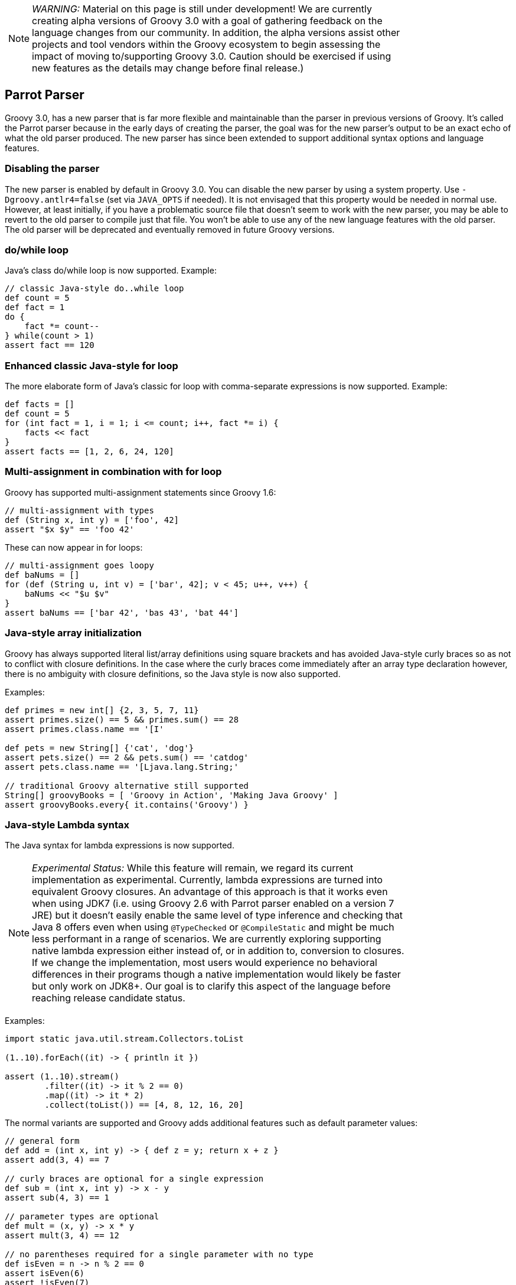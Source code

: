 :source-highlighter: pygments
:pygments-style: emacs
:icons: font

[width="80%",align="center"]
|===
a| NOTE: _WARNING:_
Material on this page is still under development! We are currently creating alpha versions of Groovy 3.0 with a goal of gathering feedback on the language changes from our community. In addition, the alpha versions assist other projects and tool vendors within the Groovy ecosystem to begin assessing the impact of moving to/supporting Groovy 3.0. Caution should be exercised if using new features as the details may change before final release.)
|===

[[Groovy3.0releasenotes-Parrot]]
== Parrot Parser

Groovy 3.0, has a new parser that is far more flexible and maintainable than the parser in previous versions of Groovy. It's called the Parrot parser because in the early days of creating the parser, the goal was for the new parser's output to be an exact echo of what the old parser produced. The new parser has since been extended to support additional syntax options and language features.

=== Disabling the parser

The new parser is enabled by default in Groovy 3.0.
You can disable the new parser by using a system property.
Use `-Dgroovy.antlr4=false` (set via `JAVA_OPTS` if needed).
It is not envisaged that this property would be needed in normal
use. However, at least initially, if you have a problematic source
file that doesn't seem to work with the new parser, you may be
able to revert to the old parser to compile just that file.
You won't be able to use any of the new language features with the
old parser. The old parser will be deprecated and eventually removed
in future Groovy versions.

=== do/while loop

Java's class do/while loop is now supported. Example:

[source,groovy]
--------------------------------------
// classic Java-style do..while loop
def count = 5
def fact = 1
do {
    fact *= count--
} while(count > 1)
assert fact == 120
--------------------------------------

=== Enhanced classic Java-style for loop

The more elaborate form of Java's classic for loop with comma-separate expressions
is now supported. Example:

[source,groovy]
--------------------------------------
def facts = []
def count = 5
for (int fact = 1, i = 1; i <= count; i++, fact *= i) {
    facts << fact
}
assert facts == [1, 2, 6, 24, 120]
--------------------------------------

=== Multi-assignment in combination with for loop

Groovy has supported multi-assignment statements since Groovy 1.6:

[source,groovy]
--------------------------------------
// multi-assignment with types
def (String x, int y) = ['foo', 42]
assert "$x $y" == 'foo 42'
--------------------------------------

These can now appear in for loops:

[source,groovy]
--------------------------------------
// multi-assignment goes loopy
def baNums = []
for (def (String u, int v) = ['bar', 42]; v < 45; u++, v++) {
    baNums << "$u $v"
}
assert baNums == ['bar 42', 'bas 43', 'bat 44']
--------------------------------------

=== Java-style array initialization

Groovy has always supported literal list/array definitions using square brackets
and has avoided Java-style curly braces so as not to conflict with closure definitions.
In the case where the curly braces come immediately after an array type declaration however,
there is no ambiguity with closure definitions, so the Java style is now also supported.

Examples:

[source,groovy]
--------------------------------------
def primes = new int[] {2, 3, 5, 7, 11}
assert primes.size() == 5 && primes.sum() == 28
assert primes.class.name == '[I'

def pets = new String[] {'cat', 'dog'}
assert pets.size() == 2 && pets.sum() == 'catdog'
assert pets.class.name == '[Ljava.lang.String;'

// traditional Groovy alternative still supported
String[] groovyBooks = [ 'Groovy in Action', 'Making Java Groovy' ]
assert groovyBooks.every{ it.contains('Groovy') }
--------------------------------------

=== Java-style Lambda syntax

The Java syntax for lambda expressions is now supported.

[width="80%",align="center"]
|===
a| NOTE: _Experimental Status:_ While this feature will remain, we regard its current implementation as experimental. Currently, lambda expressions are turned into equivalent Groovy closures. An advantage of this approach is that it works even when using JDK7 (i.e. using Groovy 2.6 with Parrot parser enabled on a version 7 JRE) but it doesn't easily enable the same level of type inference and checking that Java 8 offers even when using `@TypeChecked` or `@CompileStatic` and might be much less performant in a range of scenarios. We are currently exploring supporting native lambda expression either instead of, or in addition to, conversion to closures. If we change the implementation, most users would experience no behavioral differences in their programs though a native implementation would likely be faster but only work on JDK8+. Our goal is to clarify this aspect of the language before reaching release candidate status.
|===

Examples:

[source,groovy]
--------------------------------------
import static java.util.stream.Collectors.toList

(1..10).forEach((it) -> { println it })

assert (1..10).stream()
        .filter((it) -> it % 2 == 0)
        .map((it) -> it * 2)
        .collect(toList()) == [4, 8, 12, 16, 20]
--------------------------------------

The normal variants are supported and Groovy adds additional features such as default parameter values:

[source,groovy]
--------------------------------------
// general form
def add = (int x, int y) -> { def z = y; return x + z }
assert add(3, 4) == 7

// curly braces are optional for a single expression
def sub = (int x, int y) -> x - y
assert sub(4, 3) == 1

// parameter types are optional
def mult = (x, y) -> x * y
assert mult(3, 4) == 12

// no parentheses required for a single parameter with no type
def isEven = n -> n % 2 == 0
assert isEven(6)
assert !isEven(7)

// no arguments case
def theAnswer = () -> 42
assert theAnswer() == 42

// any statement requires braces
def checkMath = () -> { assert 1 + 1 == 2 }
checkMath()

// example showing default parameter values (no Java equivalent)
def addWithDefault = (int x, int y = 100) -> x + y
assert addWithDefault(1, 200) == 201
assert addWithDefault(1) == 101
--------------------------------------

=== Method references

The Java 8 method reference syntax using the double colon syntax is now supported.

[width="80%",align="center"]
|===
a| NOTE: _Experimental Status:_ While this feature will remain, we regard its current implementation as experimental. Currently, a method reference is turned into a Groovy method closure. This means that it even works when using JDK7 (i.e. using Groovy 2.6 with Parrot parser enabled on a version 7 JRE). We are currently exploring supporting native method references either instead of, or in addition to, method closures. If we change the implementation, we would expect no change in logical behavior though the new implementation may have different performance characteristics in some circumstances and the native implementation would only work on JDK8+.  Our goal is to clarify this aspect of the language before reaching release candidate status.
|===

The following examples illustrate referencing both static and instance methods of a class:

[source,groovy]
--------------------------------------
import java.util.stream.Stream
import static java.util.stream.Collectors.toList

// class::staticMethod
assert ['1', '2', '3'] ==
        Stream.of(1, 2, 3)
                .map(String::valueOf)
                .collect(toList())

// class::instanceMethod
assert ['A', 'B', 'C'] ==
        ['a', 'b', 'c'].stream()
                .map(String::toUpperCase)
                .collect(toList())
--------------------------------------

The following examples illustrate referencing methods of instance variables:

[source,groovy]
--------------------------------------
// instance::instanceMethod
def sizeAlphabet = 'ABCDEFGHIJKLMNOPQRSTUVWXYZ'::length
assert sizeAlphabet() == 26

// instance::staticMethod
def hexer = 42::toHexString
assert hexer(127) == '7f'
--------------------------------------

The following examples illustrate referencing constructors:

[source,groovy]
--------------------------------------
// normal constructor
def r = Random::new
assert r().nextInt(10) in 0..9

// array constructor refs are handy when working with various Java libraries, e.g. streams
assert [1, 2, 3].stream().toArray().class.name == '[Ljava.lang.Object;'
assert [1, 2, 3].stream().toArray(Integer[]::new).class.name == '[Ljava.lang.Integer;'

// works with multi-dimensional arrays too
def make2d = String[][]::new
def tictac = make2d(3, 3)
tictac[0] = ['X', 'O', 'X']
tictac[1] = ['X', 'X', 'O']
tictac[2] = ['O', 'X', 'O']
assert tictac*.join().join('\n') == '''
XOX
XXO
OXO
'''.trim()

// also useful for your own classes
import groovy.transform.Canonical
import java.util.stream.Collectors

@Canonical
class Animal {
    String kind
}

def a = Animal::new
assert a('lion').kind == 'lion'

def c = Animal
assert c::new('cat').kind == 'cat'

def pets = ['cat', 'dog'].stream().map(Animal::new)
def names = pets.map(Animal::toString).collect(Collectors.joining( "," ))
assert names == 'Animal(cat),Animal(dog)'
--------------------------------------

=== !in and !instanceof operators

When wanting the negated form, rather than having to bracket expressions containing
the `in` and `instanceof` infix operators and placing the exclamation operator in
front of the brackets, an inline variant is now also supported. Examples:

[source,groovy]
--------------------------------------
/* assert !(45 instanceof Date) // old form */
assert 45 !instanceof Date

assert 4 !in [1, 3, 5, 7]
--------------------------------------

=== Elvis assignment operator

Groovy introduced the Elvis operator Example:

[source,groovy]
--------------------------------------
import groovy.transform.ToString

@ToString
class Element {
    String name
    int atomicNumber
}

def he = new Element(name: 'Helium')
he.with {
    name = name ?: 'Hydrogen'   // existing Elvis operator
    atomicNumber ?= 2           // new Elvis assignment shorthand
}
assert he.toString() == 'Element(Helium, 2)'
--------------------------------------

=== Identity comparison operators

Both `===` and `!==` are supported which are the same as calling the `is()` method.

[source,groovy]
--------------------------------------
import groovy.transform.EqualsAndHashCode

@EqualsAndHashCode
class Creature { String type }

def cat = new Creature(type: 'cat')
def copyCat = cat
def lion = new Creature(type: 'cat')

assert cat.equals(lion) // Java logical equality
assert cat == lion      // Groovy shorthand operator

assert cat.is(copyCat)  // Groovy identity
assert cat === copyCat  // operator shorthand
assert cat !== lion     // negated operator shorthand
--------------------------------------

=== Safe indexing

[source,groovy]
--------------------------------------
String[] array = ['a', 'b']
assert 'b' == array?[1]      // get using normal array index
array?[1] = 'c'              // set using normal array index
assert 'c' == array?[1]

array = null
assert null == array?[1]     // return null for all index values
array?[1] = 'c'              // quietly ignore attempt to set value
assert null == array?[1]

def personInfo = [name: 'Daniel.Sun', location: 'Shanghai']
assert 'Daniel.Sun' == personInfo?['name']      // get using normal map index
personInfo?['name'] = 'sunlan'                  // set using normal map index
assert 'sunlan' == personInfo?['name']

personInfo = null
assert null == personInfo?['name']              // return null for all map values
personInfo?['name'] = 'sunlan'                  // quietly ignore attempt to set value
assert null == personInfo?['name']
--------------------------------------

=== ARM Try with resources

Groovy often provides better alternatives to Java 7's `try`-with-resources statement for Automatic Resource Management (ARM).
That syntax is now supported for Java programmers migrating to Groovy and still wanting to use the old style:

[source,groovy]
--------------------------------------
class FromResource extends ByteArrayInputStream {
    @Override
    void close() throws IOException {
        super.close()
        println "FromResource closing"
    }

    FromResource(String input) {
        super(input.toLowerCase().bytes)
    }
}

class ToResource extends ByteArrayOutputStream {
    @Override
    void close() throws IOException {
        super.close()
        println "ToResource closing"
    }
}

def wrestle(s) {
    try (
            FromResource from = new FromResource(s)
            ToResource to = new ToResource()
    ) {
        to << from
        return to.toString()
    }
}

assert wrestle("ARM was here!").contains('arm')
--------------------------------------
Which yields the following output:
--------------------------------------
ToResource closing
FromResource closing
--------------------------------------

=== Nested code blocks

An infrequently used structure within Java is the anonymous code block.
It's generally not encouraged as it's often a sign that refactoring the
related code into a method is in order. But it's sometimes useful to
restrict scoping and is now available in Groovy:

[source,groovy]
--------------------------------------
{
    def a = 1
    a++
    assert 2 == a
}
try {
    a++ // not defined at this point
} catch(MissingPropertyException ex) {
    println ex.message
}
{
    {
        // inner nesting is another scope
        def a = 'banana'
        assert a.size() == 6
    }
    def a = 1
    assert a == 1
}
--------------------------------------

Be aware though that in Groovy having a code block looking structure after any method
call will be seen as an attempt to pass a closure as the last parameter in the method call.
This happens even after a new line. So it's safe to start an anonymous code block after any other
block (e.g. an if-then-else statement or another anonymous code block). Anywhere else and
you might need to terminate the previous statement with a semicolon. In which case, see the
note above about refactoring your code! :-)

===  Java-style non-static inner class instantiation

Java syntax for non-static inner class instantiation is now supported.

[source,groovy]
--------------------------------------
public class Computer {
    public class Cpu {
        int coreNumber

        public Cpu(int coreNumber) {
            this.coreNumber = coreNumber
        }
    }
}

assert 4 == new Computer().new Cpu(4).coreNumber
--------------------------------------

===  Interface default methods

Java 8 supports adding default implementations to interfaces. Groovy now supports this too:

[source,groovy]
--------------------------------------
interface Greetable {
    String target()

    default String salutation() {
        'Greetings'
    }

    default String greet() {
        "${salutation()}, ${target()}"
    }
}

class Greetee implements Greetable {
    String name
    @Override
    String target() { name }
}

def daniel = new Greetee(name: 'Daniel')
assert 'Greetings, Daniel' == "${daniel.salutation()}, ${daniel.target()}"
assert 'Greetings, Daniel' == daniel.greet()
--------------------------------------

[width="80%",align="center"]
|===
a| NOTE: _Experimental Status:_ While this feature will remain, we regard its current implementation as experimental. Currently, interface default methods are implemented using traits. This means that they work even when using JDK7 (i.e. using Groovy 2.6 with Parrot parser enabled on a version 7 JRE). We are currently exploring supporting native default methods in interfaces instead of, or in addition to, the trait implementation. If we change the implementation, we would expect no change in logical behavior though the new implementation may have different performance characteristics in some circumstances and the native implementation would only work on JDK8+.  Our goal is to clarify this aspect of the language before reaching release candidate status.
|===

[[Groovy3.0releasenotes-Splitpackages]]
== Split package changes (from beta-2)

The Java Platform Module System requires that classes in distinct modules
have distinct package names. Groovy has it's own "modules" but these haven't
historically been structured according to the above requirement.
For this reason, Groovy 2.x and 3.0 should be added to the classpath not module path
when using JDK9+. This places Groovy's classes into the unnamed module
where the split package naming requirement is not enforced.

Groovy 3 is making changes to allow the codebase to move towards the compliant
rules and allow Groovy users to begin the migration process.
Groovy 4 is our target version for fully-compliant artifacts but you can
start getting your classes ready ahead of time while using Groovy 3.

As part of this change, some classes are moving packages.
In a subset of those moved classes, it makes sense
for Groovy 3 to have two copies of such classes:

* a deprecated class having the old package name
* a new class having the new package name

This can aid with migration. In many cases, you will be able to recompile
existing Groovy classes without change and they will use the old versions of the
classes. You may notice deprecation warnings depending on how you edit classes.
You should migrate as soon as convenient since your classes may no longer compile under Groovy 4
if you haven't migrated to the new class location.
Be aware that in some cases, some work is required even under Groovy 3.
Read the _Notes_ column in the table below for further details.

[cols="1a,1a,2a"]
|===
|Original class/package name
(3.0 and lower if applicable)
|New copied class/package name +
(3.0 and above)
|Notes
3+^| *Module: groovy*
| groovy.xml.QName
| groovy.namespace
| You need to migrate to using the new class at the same time as you migrate to affected modules
using that class as a parameter in methods including `groovy-ant` and `groovy-xml` but only if you
are using methods with `QName` parameters. You can continue to use the legacy class in your existing
code or with the legacy versions of affected classes until Groovy 4.
3+^| *Module: groovy-ant*
| groovy.util
| groovy.ant
| Add an `import groovy.ant.AntBuilder` to classes/scripts
using `AntBuilder` or you will still be using the deprecated version.
3+^| *Module: groovy-console*
| groovy.ui.ConsoleApplet
| N/A
| The `java.applet` API is deprecated. No replacement is planned for this Groovy class in Groovy 4.
| groovy.inspect
| groovy.console
.3+| `groovyConsole` is normally used as a command-line tool and its use in that form is unaffected.
     If you use any of the classes directly you can use the old versions until you migrate.
     You should not mix and match old and new classes.
| groovy.inspect.swingui
| groovy.console.ui
| groovy.ui
| groovy.console.ui
3+^| *Module: groovy-groovysh*
| org.codehaus.groovy.tools.shell
| org.apache.groovy.groovysh
| `groovysh` is normally used as a command-line tool and its use in that form is unaffected.
If you use any of the classes directly you can use the old versions until you migrate.
You should not mix and match old and new classes.
3+^| *Module: groovy-jmx*
| groovy.util.GroovyMBean
| groovy.jmx
| You need to add the import for `GroovyMBean` before Groovy 4.
Feel free to use the old class in your own code but `JmxBuilder` only uses the new class.
You should not mix the old and new classes.
3+^| *Module: groovy-nio*
| org.codehaus.groovy.runtime. +
NioGroovyMethods | org.apache.groovy.nio.extensions. +
NioExtensions | In normal use, related extension methods will simply be automatically available from the new location.
| org.codehaus.groovy.runtime. +
WritablePath |org.apache.groovy.nio.runtime
| We recommend that you reference `WritablePath` via its interfaces in which case you have nothing to do.
If you must reference the class, we recommend changing imports and recompiling all affected classes.
If this is difficult, you can use the old class (and directly use the related `NioGroovyMethods` methods)
until you are ready to migrate.
You should not mix and match old and new classes.
3+^| *Module: groovy-swing*
| org.codehaus.groovy.binding
| org.apache.groovy.swing.binding
.3+| You can continue to use the old classes if you use them in your existing code or from within legacy classes still
using the old classes. `SwingBuilder` now uses the bew classes.
| groovy.model
| groovy.swing.model
| groovy.inspect.swingui
| org.apache.groovy.swing.table
3+^| *Module: groovy-test*
| org.codehaus.groovy.runtime. +
ScriptTestAdapter
| org.apache.groovy.test
| The old class remains available for use in your own classes if already in use
but won't be recognized by Groovy 3's JUnit-related test suite classes.
| groovy.transform. +
NotYetImplemented
| groovy.test. +
NotYetImplemented
| Both point to the (moved but otherwise unchanged) AST transform class.
| groovy.util
| groovy.test
.2+| For classes like `GroovyTestCase`, you need to import `groovy.test.GroovyTestCase` to not
get the deprecated version. You will need to do this before Groovy 4.
| groovy.lang
| groovy.test
3+^| *Module: groovy-xml*
| groovy.util
| groovy.xml
| For classes like `XmlParser` and `XmlSlurper`, you need to import `groovy.xml.XmlParser` and `groovy.xml.XmlSlurper` respectively to not
  get the deprecated versions. You will need to do this before Groovy 4. If you are using `groovy.xml.XmlUtil.serialize` on a
  `groovy.util.slurpersupport.GPathResult`, you will need to swap to using the deprecated methods in `groovy.util.XmlUtil` since
  `groovy.xml.XmlUtil` only handles the new classes.
| org.codehaus.groovy.tools.xml.DomToGroovy
| org.apache.groovy.xml.tools
|
|===

[[Groovy3.0releasenotes-Miscimprovements]]
== Miscellaneous improvements

=== Embedded Groovydoc

You can now embed Groovydoc comments in various ways:

* They can be made available within the AST for use by AST transformations and other tools.
Our revamped groovydoc tool (still under development) is based on this capability.
Behind the scenes the groovydoc content is stored as node metadata but a simple API
hides this implementation detail.
This feature is enabled using the `groovy.attach.groovydoc` system property or
corresponding flag in `CompilerConfiguration`.

* Groovydoc comments starting with a special `/**@` opening comment delimiter can also be embedded into the class file
(behind the scenes it's stored in a @Groovydoc annotation) and is available at runtime for access
via reflection or via other tools. This is enabled using the `groovy.attach.runtime.groovydoc` system
property or corresponding flag in `CompilerConfiguration`. This provides a capability in Groovy inspired
by languages like Ruby which can embed documentation into the standard binary jar and is thus always available
rather than relying on a separate javadoc jar.

Here is an example illustrating access to groovydoc comments within the AST:

[source,groovy]
--------------------------------------
import org.codehaus.groovy.control.*

def cc = new CompilerConfiguration(optimizationOptions:
    [(CompilerConfiguration.GROOVYDOC): true])

def ast = new CompilationUnit(cc).tap {
    addSource 'myScript.groovy', '''
        /** class doco */
        class MyClass {
            /** method doco */
            def myMethod() {}
        }
    '''
    compile Phases.SEMANTIC_ANALYSIS
}.ast

def classDoc = ast.classes[0].groovydoc
assert classDoc.content.contains('class doco')
def methodDoc = ast.classes[0].methods[0].groovydoc
assert methodDoc.content.contains('method doco')
--------------------------------------

Here is an example using illustrating runtime groovydoc (with and without the flag set):

[source,groovy]
--------------------------------------
import org.codehaus.groovy.control.*

def extract(shell) {
    shell.evaluate( '''
        /**@
         * Some class groovydoc for Foo
         */
        class Foo {}
        Foo.class
        '''
    ).groovydoc.content.replaceAll('[^\\w\\s]', '').trim()
}

// first without the flag set
assert extract(new GroovyShell()) == ''

// now with embedding turned on
def cc = new CompilerConfiguration(optimizationOptions:
    [(CompilerConfiguration.RUNTIME_GROOVYDOC): true])
assert extract(new GroovyShell(cc)) == 'Some class groovydoc for Foo'
--------------------------------------

=== JSR308 improvements (work in progress)

Groovy has been improving JSR-308 support over recent versions.
As part of implementing the new grammar, additional support has been added.

== JDK requirements

Groovy 3.0 requires JDK9+ to build and JDK8 is the minimum version of the JRE that we support. As additional Java 9/10 support is added, the version
required to build may be bumped to JDK9.

[[Groovy3.0releasenotes-Moreinformation]]
== More information

You can browse all the link:../changelogs/changelog-3.0.0-alpha-1.html[tickets closed for Groovy 3.0 in JIRA]. Note: some of the tickets relevant for this release are contained in the link:../changelogs/changelog-2.6.0-alpha-1.html[tickets closed for Groovy 2.6].
